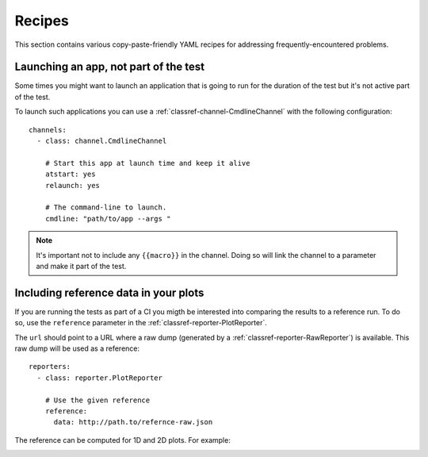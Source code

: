 
.. _recipes:

Recipes
=======

This section contains various copy-paste-friendly YAML recipes for addressing
frequently-encountered problems.

Launching an app, not part of the test
--------------------------------------

Some times you might want to launch an application that is going to run for the
duration of the test but it's not active part of the test.

To launch such applications you can use a :ref:`classref-channel-CmdlineChannel`
with the following configuration:

::

    channels:
      - class: channel.CmdlineChannel

        # Start this app at launch time and keep it alive
        atstart: yes
        relaunch: yes

        # The command-line to launch.
        cmdline: "path/to/app --args "

.. note::

  It's important not to include any ``{{macro}}`` in the channel. Doing so will
  link the channel to a parameter and make it part of the test.


Including reference data in your plots
--------------------------------------

If you are running the tests as part of a CI you migth be interested into
comparing the results to a reference run. To do so, use the ``reference``
parameter in the :ref:`classref-reporter-PlotReporter`.

The ``url`` should point to a URL where a raw dump (generated by a
:ref:`classref-reporter-RawReporter`) is available. This raw dump will be used
as a reference:

::

  reporters:
    - class: reporter.PlotReporter

      # Use the given reference
      reference:
        data: http://path.to/refernce-raw.json

The reference can be computed for 1D and 2D plots. For example:

.. image:: ../_static/plot-metric.png
.. image:: ../_static/plot-metric-mean_err.png
